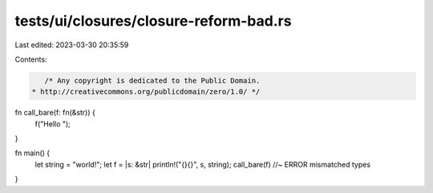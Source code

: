 tests/ui/closures/closure-reform-bad.rs
=======================================

Last edited: 2023-03-30 20:35:59

Contents:

.. code-block:: rs

    /* Any copyright is dedicated to the Public Domain.
 * http://creativecommons.org/publicdomain/zero/1.0/ */

fn call_bare(f: fn(&str)) {
    f("Hello ");
}

fn main() {
    let string = "world!";
    let f = |s: &str| println!("{}{}", s, string);
    call_bare(f)    //~ ERROR mismatched types
}


